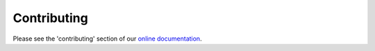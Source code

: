 
Contributing
============

Please see the 'contributing' section of our `online documentation <http://kolibri-dev.readthedocs.io/en/develop/start/contributing/index.html>`_.
